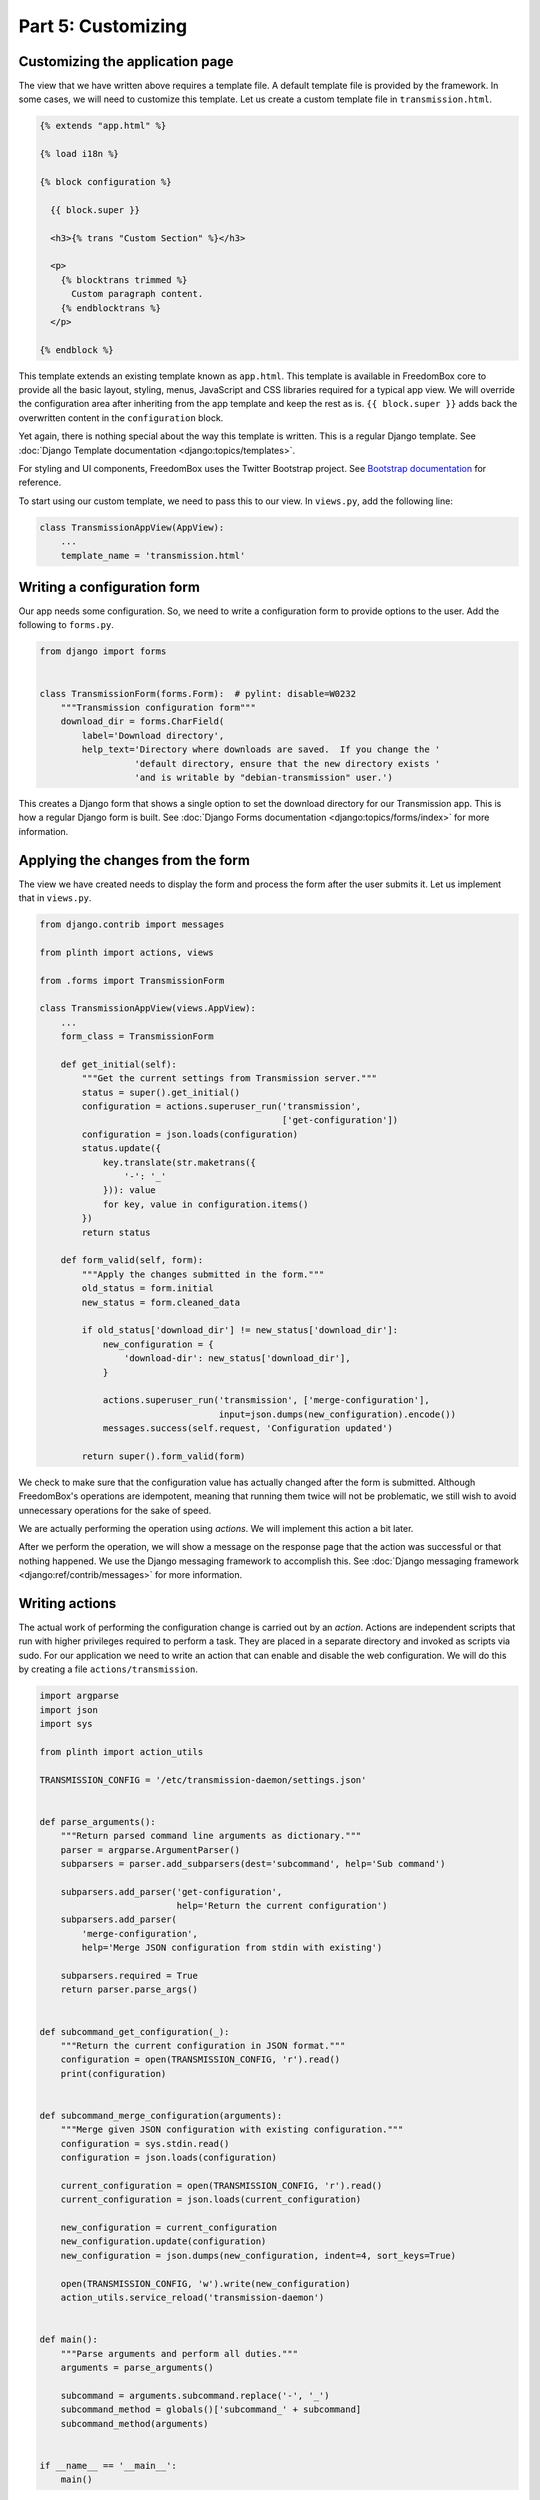 .. SPDX-License-Identifier: CC-BY-SA-4.0

Part 5: Customizing
-------------------

Customizing the application page
^^^^^^^^^^^^^^^^^^^^^^^^^^^^^^^^

The view that we have written above requires a template file. A default template
file is provided by the framework. In some cases, we will need to customize this
template. Let us create a custom template file in ``transmission.html``.

.. code-block:: django

  {% extends "app.html" %}

  {% load i18n %}

  {% block configuration %}

    {{ block.super }}

    <h3>{% trans "Custom Section" %}</h3>

    <p>
      {% blocktrans trimmed %}
        Custom paragraph content.
      {% endblocktrans %}
    </p>

  {% endblock %}

This template extends an existing template known as ``app.html``. This template
is available in FreedomBox core to provide all the basic layout, styling, menus,
JavaScript and CSS libraries required for a typical app view. We will override
the configuration area after inheriting from the app template and keep the rest
as is. ``{{ block.super }}`` adds back the overwritten content in the
``configuration`` block.

Yet again, there is nothing special about the way this template is written. This
is a regular Django template. See :doc:`Django Template documentation
<django:topics/templates>`.

For styling and UI components, FreedomBox uses the Twitter Bootstrap project.
See `Bootstrap documentation <http://getbootstrap.com/css/>`_ for reference.

To start using our custom template, we need to pass this to our view. In
``views.py``, add the following line:

.. code-block:: python3

  class TransmissionAppView(AppView):
      ...
      template_name = 'transmission.html'

Writing a configuration form
^^^^^^^^^^^^^^^^^^^^^^^^^^^^

Our app needs some configuration. So, we need to write a configuration form to
provide options to the user. Add the following to ``forms.py``.

.. code-block:: python3

  from django import forms


  class TransmissionForm(forms.Form):  # pylint: disable=W0232
      """Transmission configuration form"""
      download_dir = forms.CharField(
          label='Download directory',
          help_text='Directory where downloads are saved.  If you change the '
                    'default directory, ensure that the new directory exists '
                    'and is writable by "debian-transmission" user.')

This creates a Django form that shows a single option to set the download
directory for our Transmission app. This is how a regular Django form is built.
See :doc:`Django Forms documentation <django:topics/forms/index>` for more
information.

.. tip: Too many options

  Resist the temptation to create a lot of configuration options. Although this
  will put more control in the hands of the users, it will make FreedomBox less
  usable. FreedomBox is a consumer product. Our target users are not technically
  savvy and we have make most of the decisions on behalf of the user to make the
  interface as simple and easy to use as possible.

Applying the changes from the form
^^^^^^^^^^^^^^^^^^^^^^^^^^^^^^^^^^

The view we have created needs to display the form and process the form after
the user submits it. Let us implement that in ``views.py``.

.. code-block:: python3

  from django.contrib import messages

  from plinth import actions, views

  from .forms import TransmissionForm

  class TransmissionAppView(views.AppView):
      ...
      form_class = TransmissionForm

      def get_initial(self):
          """Get the current settings from Transmission server."""
          status = super().get_initial()
          configuration = actions.superuser_run('transmission',
                                                ['get-configuration'])
          configuration = json.loads(configuration)
          status.update({
              key.translate(str.maketrans({
                  '-': '_'
              })): value
              for key, value in configuration.items()
          })
          return status

      def form_valid(self, form):
          """Apply the changes submitted in the form."""
          old_status = form.initial
          new_status = form.cleaned_data

          if old_status['download_dir'] != new_status['download_dir']:
              new_configuration = {
                  'download-dir': new_status['download_dir'],
              }

              actions.superuser_run('transmission', ['merge-configuration'],
                                    input=json.dumps(new_configuration).encode())
              messages.success(self.request, 'Configuration updated')

          return super().form_valid(form)

We check to make sure that the configuration value has actually changed after
the form is submitted. Although FreedomBox's operations are idempotent, meaning
that running them twice will not be problematic, we still wish to avoid
unnecessary operations for the sake of speed.

We are actually performing the operation using *actions*. We will implement this
action a bit later.

After we perform the operation, we will show a message on the response page that
the action was successful or that nothing happened. We use the Django messaging
framework to accomplish this. See :doc:`Django messaging framework
<django:ref/contrib/messages>` for more information.

Writing actions
^^^^^^^^^^^^^^^

The actual work of performing the configuration change is carried out by an
*action*. Actions are independent scripts that run with higher privileges
required to perform a task. They are placed in a separate directory and invoked
as scripts via sudo. For our application we need to write an action that can
enable and disable the web configuration. We will do this by creating a file
``actions/transmission``.

.. code-block:: python3

  import argparse
  import json
  import sys

  from plinth import action_utils

  TRANSMISSION_CONFIG = '/etc/transmission-daemon/settings.json'


  def parse_arguments():
      """Return parsed command line arguments as dictionary."""
      parser = argparse.ArgumentParser()
      subparsers = parser.add_subparsers(dest='subcommand', help='Sub command')

      subparsers.add_parser('get-configuration',
                            help='Return the current configuration')
      subparsers.add_parser(
          'merge-configuration',
          help='Merge JSON configuration from stdin with existing')

      subparsers.required = True
      return parser.parse_args()


  def subcommand_get_configuration(_):
      """Return the current configuration in JSON format."""
      configuration = open(TRANSMISSION_CONFIG, 'r').read()
      print(configuration)


  def subcommand_merge_configuration(arguments):
      """Merge given JSON configuration with existing configuration."""
      configuration = sys.stdin.read()
      configuration = json.loads(configuration)

      current_configuration = open(TRANSMISSION_CONFIG, 'r').read()
      current_configuration = json.loads(current_configuration)

      new_configuration = current_configuration
      new_configuration.update(configuration)
      new_configuration = json.dumps(new_configuration, indent=4, sort_keys=True)

      open(TRANSMISSION_CONFIG, 'w').write(new_configuration)
      action_utils.service_reload('transmission-daemon')


  def main():
      """Parse arguments and perform all duties."""
      arguments = parse_arguments()

      subcommand = arguments.subcommand.replace('-', '_')
      subcommand_method = globals()['subcommand_' + subcommand]
      subcommand_method(arguments)


  if __name__ == '__main__':
      main()

This is a simple Python3 program that parses command line arguments. While
Python3 is preferred, it can be written in other languages also. It may use
various helper utilities provided by the FreedomBox framework in
:obj:`plinth.action_utils` to easily perform it's duties.

This script is automatically installed to ``/usr/share/plinth/actions`` by
FreedomBox's installation script ``setup.py``. Only from here will there is a
possibility of running the script under ``sudo``. If you are writing an
application that resides indenpendently of FreedomBox's source code, your app's
``setup.py`` script will need to take care of copying the file to this target
location.
